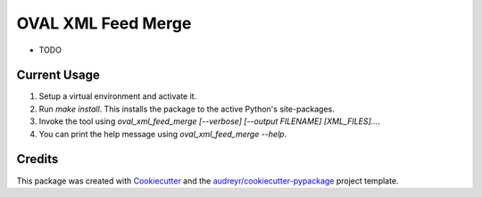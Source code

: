 ===================
OVAL XML Feed Merge
===================

* TODO

Current Usage
-------
1. Setup a virtual environment and activate it.
2. Run `make install`. This installs the package to the active Python's site-packages.
3. Invoke the tool using `oval_xml_feed_merge [--verbose] [--output FILENAME] [XML_FILES]...`.
4. You can print the help message using `oval_xml_feed_merge --help`.

Credits
-------

This package was created with Cookiecutter_ and the `audreyr/cookiecutter-pypackage`_ project template.

.. _Cookiecutter: https://github.com/audreyr/cookiecutter
.. _`audreyr/cookiecutter-pypackage`: https://github.com/audreyr/cookiecutter-pypackage
